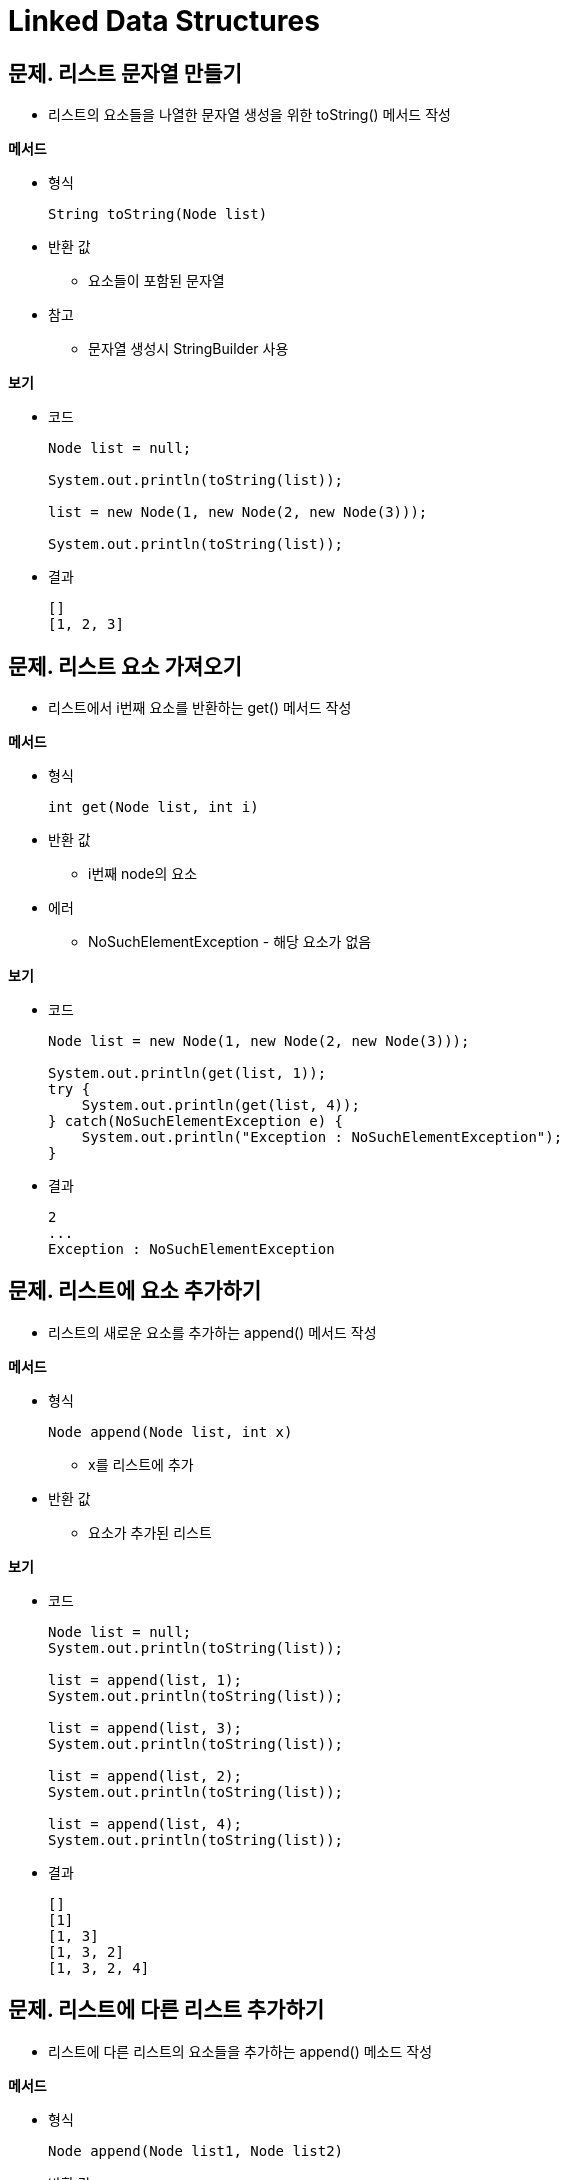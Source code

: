 = Linked Data Structures

== 문제. 리스트 문자열 만들기

* 리스트의 요소들을 나열한 문자열 생성을 위한 toString() 메서드 작성

**메서드**

* 형식
+
[source,java]
----
String toString(Node list)
----
* 반환 값
** 요소들이 포함된 문자열
* 참고
** 문자열 생성시 StringBuilder 사용

**보기**

* 코드
+
[source,java]
----
Node list = null;

System.out.println(toString(list));

list = new Node(1, new Node(2, new Node(3)));

System.out.println(toString(list));
----

* 결과
+
[source,console]
----
[]
[1, 2, 3]
----

== 문제. 리스트 요소 가져오기

* 리스트에서 i번째 요소를 반환하는 get() 메서드 작성

**메서드**

* 형식
+
[source,java]
----
int get(Node list, int i)
----
* 반환 값
** i번째 node의 요소
* 에러
** NoSuchElementException - 해당 요소가 없음

**보기**

* 코드
+
[source,java]
----
Node list = new Node(1, new Node(2, new Node(3)));

System.out.println(get(list, 1));
try {
    System.out.println(get(list, 4));
} catch(NoSuchElementException e) {
    System.out.println("Exception : NoSuchElementException");
}
----
* 결과
+
[source,console]
----
2
...
Exception : NoSuchElementException
----

== 문제. 리스트에 요소 추가하기

* 리스트의 새로운 요소를 추가하는 append() 메서드 작성

**메서드**

* 형식
+
[source,java]
----
Node append(Node list, int x)
----
** x를 리스트에 추가
* 반환 값
** 요소가 추가된 리스트

**보기**

* 코드
+
[source,java]
----
Node list = null;
System.out.println(toString(list));

list = append(list, 1);
System.out.println(toString(list));

list = append(list, 3);
System.out.println(toString(list));

list = append(list, 2);
System.out.println(toString(list));

list = append(list, 4);
System.out.println(toString(list));

----
* 결과
+
[source,console]
----
[]
[1]
[1, 3]
[1, 3, 2]
[1, 3, 2, 4]
----

== 문제. 리스트에 다른 리스트 추가하기

* 리스트에 다른 리스트의 요소들을 추가하는 append() 메소드 작성

**메서드**

* 형식
+
[source,java]
----
Node append(Node list1, Node list2)
----
* 반환 값
** list2의 요소가 추가된 list1

**보기**

* 코드
+
[source,java]
----
Node list1 = new Node(1, new Node(2, new Node(3)));
Node list2 = new Node(6, new Node(5, new Node(4)));

System.out.println(toString(list1));
System.out.println(toString(list2));

list1 = append(list1, list2);
System.out.println(toString(list1));
System.out.println(toString(list2));

----
* 결과
+
[source,console]
----
[1, 2, 3]
[6, 5, 4]
[1, 2, 3, 6, 5, 4]
[6, 5, 4]
----

== 문제. 리스트에 요소 삽입하기

* 리스트의 i번째에 새로운 요소를 삽입하는 insert() 메서드 작성

**메서드**

* 형식
+
[source,java]
----
Node insert(Node list, int i, int x)
----
** x를 i번째에 삽입
** i번째가 리스트의 마지막 다음이라면 추가한다.
* 반환 값
** 요소가 추가된 리스트
* 에러
** IndexOutOfBoundsException - 주어진 위치에 요소 삽입이 불가능한 경우

**보기**

* 코드
+
[source,java]
----
Node list = null;
System.out.println(toString(list));

list = insert(list, 0, 1);
System.out.println(toString(list));

list = insert(list, 1, 3);
System.out.println(toString(list));

list = insert(list, 1, 2);
System.out.println(toString(list));

list = insert(list, 3, 4);
System.out.println(toString(list));

try {
    list = insert(list, 10, 10);
    System.out.println(toString(list));
} catch(IndexOutOfBoundsException ignore) {
    System.out.println("Exception : IndexOutOfBoundsException");
}
----
* 결과
+
[source,console]
----
[]
[1]
[1, 3]
[1, 2, 3]
[1, 2, 3, 4]
Exception : IndexOutOfBoundsException
----

== 문제. 리스트의 길이 구하기

* 리스트의 길이를 구하기 위한 size() 메서드 작성

**메서드**

* 형식
+
[source,java]
----
int size(Node list)
----
* 반환 값
** 요소 수

**보기**

* 코드
+
[source,java]
----
Node list = null;
System.out.printf("size(%s) = %d%n", toString(list), size(list));
list = append(list, 1);
System.out.printf("size(%s) = %d%n", toString(list), size(list));
list = append(list, 2);
System.out.printf("size(%s) = %d%n", toString(list), size(list));
list = append(list, 3);
System.out.printf("size(%s) = %d%n", toString(list), size(list));
----
* 결과
+
[source,console]
----
size([]) = 0
size([1]) = 1
size([1, 2]) = 2
size([1, 2, 3]) = 3
----

== 문제. 리스트 요소의 합 구하기

* 정수 리스트의 값을 더해 반환하는 sum() 메서드 작성

**메서드**

* 형식
+
[source,java]
----
int sum(Node list)
----
* 반환 값
** 리스트 정수들 합

**보기**

* 코드
+
[source,java]
----
Node list = new Node(1);
System.out.println(sum(list));
list = append(list , 2);
System.out.println(sum(list));
list = append(list , 3);
System.out.println(sum(list));

try {
    list = null;
    System.out.println(sum(list));
} catch(NoSuchElementException ignore){
    System.out.println("Error : NoSuchElementException");
}
----
* 결과
+
[source,console]
----
1
3
6
Error : NoSuchElementException
----

== 문제. 리스트의 마지막 노드 삭제하기

* 리스트의 마지막 노드를 삭제하는 removeLast() 메서드 작성

**메서드**

* 형식
+
[source,java]
----
Node removeLast(Node list)
----
* 반환 값
** 마지막 노드가 삭제된 리스트

**보기**

* 코드
+
[source,java]
----
Node list = new Node(1, new Node(2, new Node(3)));

System.out.println(toString(list));
list = removeLast(list);
System.out.println(toString(list));
list = removeLast(list);
System.out.println(toString(list));
list = removeLast(list);
System.out.println(toString(list));

----
* 결과
+
[source,console]
----
[1, 2, 3]
[1, 2]
[1]
[]
----

== 문제. 리스트 복제 하기

* 리스트를 복제해 새로운 리스트를 생성하는 copy() 메서드 작성

**메서드**

* 형식
+
[source,java]
----
Node copy(Node list)
----
* 반환 값
** 동일한 요소로 복제된 새로운 리스트
* 참고
** 새 리스트는 반드시 원본 리스트와 완전히 독립적이어야 합니다.
** 한 리스트를 변경해도 다른 리스트에는 영향을 미치지 않아야 합니다.

**보기**

* 코드
+
[source,java]
----
Node list1 = new Node(1, new Node(2, new Node(3)));
Node list2 = null;

System.out.println(toString(list1) + " : " + toString(list2));
list2 = copy(list1);
System.out.println(toString(list1) + " : " + toString(list2));
list1=append(list1, 4);
System.out.println(toString(list1) + " : " + toString(list2));
----
* 결과
+
[source,console]
----
[1, 2, 3] : []
[1, 2, 3] : [1, 2, 3]
[1, 2, 3, 4] : [1, 2, 3]
----

== 문제. 리스트 부분 복제 하기

* 리스트의 지정 범위만 복제하는 copyOfRange() 메서드 작성

**메서드**

* 형식
+
[source,java]
----
Node copyOfRange(Node list, int p, int q)
----
* 반환 값
** 리스트에서 p번째부터 q번째 앞까지의 노드들을 복사한 새로운 리스트
* 참고
** 부분 복제된 새로운 리스트는 완전히 독립적이어야 합니다.
** 한 리스트를 변경해도 다른 리스트에는 영향을 미치지 않아야 합니다.

**보기**

* 코드
+
[source,java]
----
Node list1 = new Node(1, new Node(2, new Node(3)));
System.out.printlf(toString(list1));

Node list2 = copyOfRange(list1, 1, 3);
System.out.printlf(toString(list2));

----
* 결과
+
[source,console]
----
[1, 2, 3]
[2, 3]
----

== 문제. 리스트의 지정 요소 변경하기

* 리스트에서 i번째 요소를 변경하는 set() 메서드 작성

**메서드**

* 형식
+
[source,java]
----
void set(Node list, int i, int x)
----
** i번째 원소의 값을 x로 대체
** i번째 요소가 없을 경우, IndexOutOfBoundsException을 발생 시킴
* 반환 값
** 없음
* 에러
** NoSuchElementException - 지정한 위치에 요소가 없음

**보기**

* 코드
+
[source,java]
----
Node list = new Node(1, new Node(2, new Node(3)));
System.out.println(list);

set(list, 1, 4);
System.out.println(list);

try {

} catch(NoSuchElementException ignore) {
    System.out.println("Error : NoSuchElementException");
}
----
* 결과
+
[source,console]
----
[1, 2, 3]
[1, 4, 3]
Error : NoSuchElementException
----

== 문제. 리스트 요소 교환하기

* 리스트에서 주어진 i번째 요소와 j번째 요소를 교환하는 swap() 메서드 작성

**메서드**

* 형식
+
[source,java]
----
void swap(Node list, int i, int j)
----
** i번째 원소와 j번째 원소 교환
* 반환 값
** 없음

**보기**

* 코드
+
[source,java]
----
Node list = new Node(1, new Node(2, new Node(3)));
System.out.println(toString(list));

swap(list, 0, 2);
System.out.println(toString(list));

try {
swap(list, 1, 4);
} catch(NoSuchElementException ignore) {
    System.out.println("Error : NoSuchElementException")
}
----
* 결과
+
[source,console]
----
[1, 2, 3]
[3, 2, 1]
Error : NoSuchElementException
----

== 문제. 두개의 리스트를 정렬하여 합치기

* 2개의 리스트를 받아 정렬된 새로운 리스트를 생성하는 merged() 메서드 작성

**메서드**

* 형식
+
[source,java]
----
Node merged(Node list1, Node list2)
----
* 전제조건
** list1과 list2 모두 오름차순으로 정렬되어 있어야 함
* 반환 값
** list1과 list2의 모든 원소를 오름차순으로 포함한 새로운 리스트

**보기**

* 코드
+
[source,java]
----
Node list1 = new Node(1, new Node(2, new Node(5)));
Node list2 = new Node(1, new Node(3, new Node(4)));
System.out.println(toString(list1));
System.out.println(toString(list2));

Node list3 = merged(list1, list2);
System.out.println(toString(list3));
----
* 결과
+
[source,console]
----
[1, 2, 5]
[1, 3, 4]
[1, 1, 2, 3, 4, 5]
----

== 문제. 리스드의 요소를 왼쪽으로 이동시키기

* 리스트의 요소를 왼쪽으로 이동하는 rotateLeft() 메서드 작성
** 리스트의 첫 번째 원소를 마지막으로 이동

**메서드**

* 형식
+
[source,java]
----
Node rotateLeft(Node list)
----
* 반확 값
** 왼쪽으로 회전된 리스트
** 새로운 노드는 생성되지 않습니다.

**보기**

* 코드
+
[source,java]
----
Node list = new Node(1, new Node(2, new Node(3)));
System.out.println(toString(list));

list = rotateLeft(list);
System.out.println(toString(list));

list = rotateLeft(list);
System.out.println(toString(list));
----
* 결과
+
[source,console]
----
[1, 2, 3]
[2, 3, 1]
[3, 1, 2]
----

---

ifndef::github-env[]
endif::[]

ifdef::github-env[]
endif::[]
